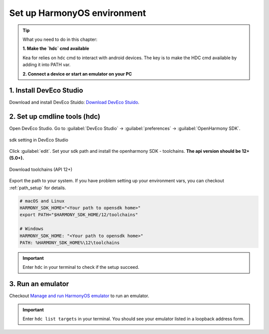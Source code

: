 Set up HarmonyOS environment
=======================================

.. tip:: 

   What you need to do in this chapter:

   **1. Make the `hdc` cmd available**
   
   Kea for relies on ``hdc`` cmd to interact with android devices. The key is to make the HDC
   cmd available by adding it into PATH var.

   **2. Connect a device or start an emulator on your PC**


1. Install DevEco Studio
~~~~~~~~~~~~~~~~~~~~~~~~~~~~~~~~~~~
Download and install DevEco Stuido: `Download DevEco Stuido <https://developer.huawei.com/consumer/cn/deveco-studio/>`_.


2. Set up cmdline tools (hdc)
~~~~~~~~~~~~~~~~~~~~~~~~~~~~~~~~~~~~
Open DevEco Studio. Go to :guilabel:`DevEco Studio` -> :guilabel:`preferences` -> :guilabel:`OpenHarmony SDK`.

.. figure:: ../../images/DevEco-sdk.jpg
   :align: center

   sdk setting in DevEco Studio

Click :guilabel:`edit`. Set your sdk path and install the openharmony SDK - toolchains. **The api version should be 12+ (5.0+).**

.. figure::  ../../images/DevEco-toolchains.jpg
   :align: center

   Download toolchains (API 12+)

Export the path to your system. If you have problem setting up your environment vars,
you can checkout :ref:`path_setup` for details.

.. code-block:: bash

   # macOS and Linux
   HARMONY_SDK_HOME="<Your path to opensdk home>"
   export PATH="$HARMONY_SDK_HOME/12/toolchains"

   # Windows
   HARMONY_SDK_HOME: "<Your path to opensdk home>"
   PATH: %HARMONY_SDK_HOME%\12\toolchains

.. important::
    Enter ``hdc`` in your terminal to check if the setup succeed.


3. Run an emulator
~~~~~~~~~~~~~~~~~~~~~~~~~~~~~~~~~~

Checkout `Manage and run HarmonyOS emulator <https://developer.huawei.com/consumer/cn/doc/harmonyos-guides-V13/ide-emulator-management-V13>`_ to run an emulator.

.. important::
    Enter ``hdc list targets`` in your terminal. You should see your emulator listed in a loopback address form.

